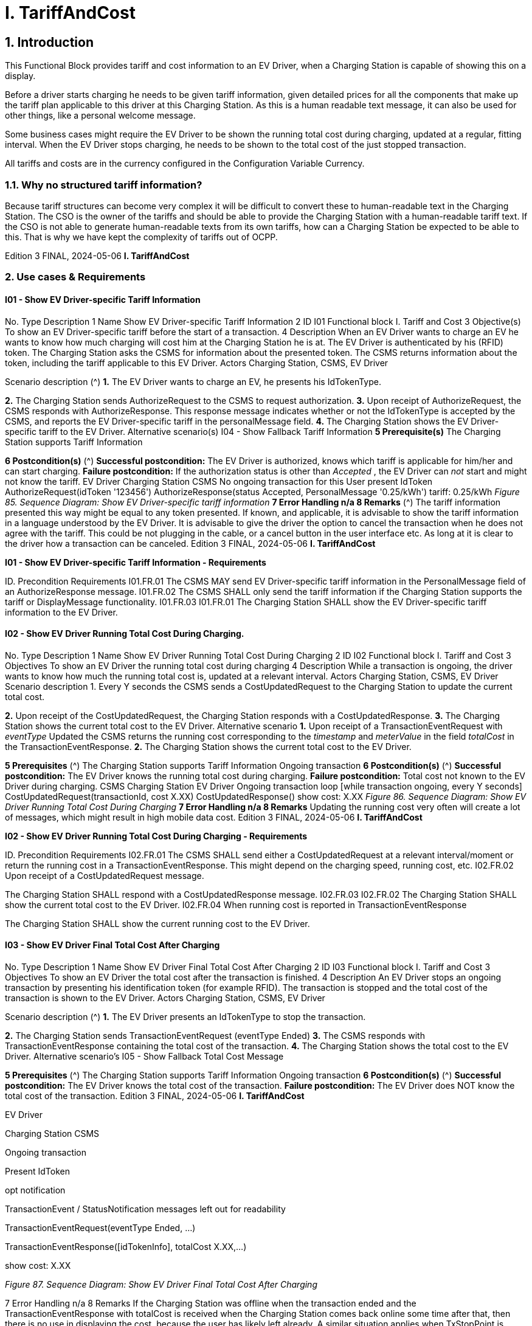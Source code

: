 = I. TariffAndCost
:!chapter-number:

== 1. Introduction

This Functional Block provides tariff and cost information to an EV Driver, when a Charging Station is capable of showing this on a
display.

Before a driver starts charging he needs to be given tariff information, given detailed prices for all the components that make up the
tariff plan applicable to this driver at this Charging Station. As this is a human readable text message, it can also be used for other
things, like a personal welcome message.

Some business cases might require the EV Driver to be shown the running total cost during charging, updated at a regular, fitting
interval. When the EV Driver stops charging, he needs to be shown to the total cost of the just stopped transaction.

All tariffs and costs are in the currency configured in the Configuration Variable Currency.

=== 1.1. Why no structured tariff information?

Because tariff structures can become very complex it will be difficult to convert these to human-readable text in the Charging
Station. The CSO is the owner of the tariffs and should be able to provide the Charging Station with a human-readable tariff text. If
the CSO is not able to generate human-readable texts from its own tariffs, how can a Charging Station be expected to be able to
this. That is why we have kept the complexity of tariffs out of OCPP.

Edition 3 FINAL, 2024-05-06 **I. TariffAndCost**


=== 2. Use cases & Requirements

==== I01 - Show EV Driver-specific Tariff Information


No. Type Description
1 Name Show EV Driver-specific Tariff Information
2 ID I01
Functional block I. Tariff and Cost
3 Objective(s) To show an EV Driver-specific tariff before the start of a transaction.
4 Description When an EV Driver wants to charge an EV he wants to know how much charging will cost him at
the Charging Station he is at. The EV Driver is authenticated by his (RFID) token. The Charging
Station asks the CSMS for information about the presented token. The CSMS returns information
about the token, including the tariff applicable to this EV Driver.
Actors Charging Station, CSMS, EV Driver

Scenario description (^) **1.** The EV Driver wants to charge an EV, he presents his IdTokenType.

**2.** The Charging Station sends AuthorizeRequest to the CSMS to request authorization.
**3.** Upon receipt of AuthorizeRequest, the CSMS responds with AuthorizeResponse. This response
message indicates whether or not the IdTokenType is accepted by the CSMS, and reports the EV
Driver-specific tariff in the personalMessage field.
**4.** The Charging Station shows the EV Driver-specific tariff to the EV Driver.
Alternative scenario(s) I04 - Show Fallback Tariff Information
**5 Prerequisite(s)** The Charging Station supports Tariff Information

**6 Postcondition(s)** (^) **Successful postcondition:**
The EV Driver is authorized, knows which tariff is applicable for him/her and can start charging.
**Failure postcondition:**
If the authorization status is other than _Accepted_ , the EV Driver can _not_ start and might not know
the tariff.
EV Driver
Charging Station CSMS
No ongoing transaction
for this User
present IdToken
AuthorizeRequest(idToken  '123456')
AuthorizeResponse(status  Accepted,
PersonalMessage  '0.25/kWh')
tariff: 0.25/kWh
_Figure 85. Sequence Diagram: Show EV Driver-specific tariff information_
**7 Error Handling n/a
8 Remarks** (^) The tariff information presented this way might be equal to any token presented.
If known, and applicable, it is advisable to show the tariff information in a language understood by
the EV Driver.
It is advisable to give the driver the option to cancel the transaction when he does not agree with
the tariff. This could be not plugging in the cable, or a cancel button in the user interface etc. As
long at it is clear to the driver how a transaction can be canceled.
Edition 3 FINAL, 2024-05-06 **I. TariffAndCost**


**I01 - Show EV Driver-specific Tariff Information - Requirements**


ID. Precondition Requirements
I01.FR.01 The CSMS MAY send EV Driver-specific tariff information in the
PersonalMessage field of an AuthorizeResponse message.
I01.FR.02 The CSMS SHALL only send the tariff information if the Charging
Station supports the tariff or DisplayMessage functionality.
I01.FR.03 I01.FR.01 The Charging Station SHALL show the EV Driver-specific tariff
information to the EV Driver.

==== I02 - Show EV Driver Running Total Cost During Charging.


No. Type Description
1 Name Show EV Driver Running Total Cost During Charging
2 ID I02
Functional block I. Tariff and Cost
3 Objectives To show an EV Driver the running total cost during charging
4 Description While a transaction is ongoing, the driver wants to know how much the running total cost is,
updated at a relevant interval.
Actors Charging Station, CSMS, EV Driver
Scenario description 1. Every Y seconds the CSMS sends a CostUpdatedRequest to the Charging Station to update the
current total cost.

**2.** Upon receipt of the CostUpdatedRequest, the Charging Station responds with a
CostUpdatedResponse.
**3.** The Charging Station shows the current total cost to the EV Driver.
Alternative scenario **1.** Upon receipt of a TransactionEventRequest with _eventType_  Updated the CSMS returns the
running cost corresponding to the _timestamp_ and _meterValue_ in the field _totalCost_ in the
TransactionEventResponse.
**2.** The Charging Station shows the current total cost to the EV Driver.

**5 Prerequisites** (^) The Charging Station supports Tariff Information
Ongoing transaction
**6 Postcondition(s)** (^) **Successful postcondition:**
The EV Driver knows the running total cost during charging.
**Failure postcondition:**
Total cost not known to the EV Driver during charging.
CSMS Charging Station
EV Driver
Ongoing transaction
loop [while transaction ongoing, every Y seconds]
CostUpdatedRequest(transactionId, cost  X.XX)
CostUpdatedResponse()
show cost: X.XX
_Figure 86. Sequence Diagram: Show EV Driver Running Total Cost During Charging_
**7 Error Handling n/a
8 Remarks** Updating the running cost very often will create a lot of messages, which might result in high
mobile data cost.
Edition 3 FINAL, 2024-05-06 **I. TariffAndCost**


**I02 - Show EV Driver Running Total Cost During Charging - Requirements**


ID. Precondition Requirements
I02.FR.01 The CSMS SHALL send either a CostUpdatedRequest at a
relevant interval/moment or return the running cost in a
TransactionEventResponse. This might depend on the charging
speed, running cost, etc.
I02.FR.02 Upon receipt of a CostUpdatedRequest
message.


The Charging Station SHALL respond with a
CostUpdatedResponse message.
I02.FR.03 I02.FR.02 The Charging Station SHALL show the current total cost to the
EV Driver.
I02.FR.04 When running cost is reported in
TransactionEventResponse


The Charging Station SHALL show the current running cost to
the EV Driver.

==== I03 - Show EV Driver Final Total Cost After Charging


No. Type Description
1 Name Show EV Driver Final Total Cost After Charging
2 ID I03
Functional block I. Tariff and Cost
3 Objectives To show an EV Driver the total cost after the transaction is finished.
4 Description An EV Driver stops an ongoing transaction by presenting his identification token (for example
RFID). The transaction is stopped and the total cost of the transaction is shown to the EV Driver.
Actors Charging Station, CSMS, EV Driver

Scenario description (^) **1.** The EV Driver presents an IdTokenType to stop the transaction.

**2.** The Charging Station sends TransactionEventRequest (eventType  Ended)
**3.** The CSMS responds with TransactionEventResponse containing the total cost of the
transaction.
**4.** The Charging Station shows the total cost to the EV Driver.
Alternative scenario’s I05 - Show Fallback Total Cost Message

**5 Prerequisites** (^) The Charging Station supports Tariff Information
Ongoing transaction
**6 Postcondition(s)** (^) **Successful postcondition:**
The EV Driver knows the total cost of the transaction.
**Failure postcondition:**
The EV Driver does NOT know the total cost of the transaction.
Edition 3 FINAL, 2024-05-06 **I. TariffAndCost**



EV Driver


Charging Station CSMS


Ongoing transaction


Present IdToken


opt
notification


TransactionEvent / StatusNotification
messages left out for readability


TransactionEventRequest(eventType  Ended, ...)


TransactionEventResponse([idTokenInfo], totalCost  X.XX,...)


show cost: X.XX

_Figure 87. Sequence Diagram: Show EV Driver Final Total Cost After Charging_


7 Error Handling n/a
8 Remarks If the Charging Station was offline when the transaction ended and the
TransactionEventResponse with totalCost is received when the Charging Station comes back
online some time after that, then there is no use in displaying the cost, because the user has likely
left already. A similar situation applies when TxStopPoint is defined as ParkingBayOccupancy,
in which case the EV must leave the Charging Station to cause the transaction to end.


The scenario description and sequence diagram above are based on the Configuration Variable
for stop transaction being configured as follows.
TxStopPoint: ParkingBayOccupancy, EVConnected, Authorized
This use-case is also valid for other configurations, but then the transaction might stop at another
moment, which might change the sequence in which message are send. For more details see the
use case: E06 - Stop Transaction options

**I03 - Show EV Driver Final Total Cost After Charging - Requirements**


ID. Precondition Requirements
I03.FR.01 When transaction is stopped The Charging Station SHALL send a TransactionEventRequest
(eventType  Ended) to the CSMS.

I03.FR.02 (^) I03.FR.01 AND
When Total Cost is known to the CSMS.
The CSMS SHALL send the total cost of the transaction in the
totalCost field of the TransactionEventResponse message.
I03.FR.03 (^) I03.FR.02 AND
Charging Station was online when transaction
stopped
The Charging Station SHALL display the total cost to the EV
Driver.
I03.FR.04 To indicate a free transaction, the CSMS SHALL set _totalCost_ to
0.00. Thus omitting _totalCost_ does not imply that the transaction
was free.
I03.FR.05 (^) I02.FR.02 AND
TxStopPoint is defined as
ParkingBayOccupancy
The Charging Station SHOULD NOT display the total cost to the
EV Driver. (Driver has left already).

==== I04 - Show Fallback Tariff Information


No. Type Description
1 Name Show Fallback Tariff Information
2 ID I04
Functional block I. Tariff and Cost

Edition 3 FINAL, 2024-05-06 **I. TariffAndCost**



No. Type Description
3 Objective(s) To show an EV Driver some information, generic tariff, a message etc., when the Charging Station
cannot retrieve tariff information for this EV Driver.
4 Description When an EV Driver wants to charge an EV, he wants an indication of how much charging will cost
him at the Charging Station he is at, but the Charging Station cannot get a specific tariff for this
EV Driver (for example: the Charging Station is Offline , or no EV Driver-specific tariff is available).
For such scenarios, a fallback tariff information message can be configured in the Charging
Station.
Actors Charging Station, EV Driver

Scenario description (^) **1.** The EV Driver wants to charge an EV, he presents his IdTokenType.

**2.** The Charging Station authorizes the EV Driver against the Authorization Cache
**3.** The Charging Station shows the TariffFallbackMessage to the EV Driver.
Alternative scenario’s I01 - Show EV Driver-specific Tariff Information

**5 Prerequisites** (^) The Charging Station supports Tariff Information
the Configuration Variable: TariffFallbackMessage is configured.
**6 Postcondition(s)** (^) **Successful postcondition:**
EV Driver has been shown the fallback tariff information message
**Failure postcondition:**
EV Driver has no information about the tariff at this Charging Station.
EV Driver
Charging Station CSMS
present IdToken
alt [if Charging Station is offline]
check authorization cache()
TariffFallbackMessage
[No specific tariff is available]
AuthorizeRequest(idToken)
AuthorizeResponse(...)
TariffFallbackMessage
_Figure 88. Sequence Diagram: Show Fallback Tariff Information_
**7 Error Handling n/a
8 Remarks** n/a
**I04 - Show Fallback Tariff Information - Requirements
ID. Precondition Requirements**
I04.FR.01 When the Charging Station cannot get a specific
tariff for the EV Driver (for example: the
Charging Station is Offline, or no EV Driver-
specific tariff is available.)
The Charging Station SHALL display a fallback tariff information
message to the EV Driver, which is configured in the
Configuration Variable: TariffFallbackMessage.
I04.FR.02 The CSMS MAY configure the TariffFallbackMessage via the
Configuration Variable: TariffFallbackMessage.
Edition 3 FINAL, 2024-05-06 **I. TariffAndCost**


==== I05 - Show Fallback Total Cost Message


No. Type Description
1 Name Show Fallback Total Cost Message
2 ID I05
Functional block I. Tariff and Cost
3 Objectives To show an EV Driver a message instead of the actual total cost when the Charging Station is
Offline when a transaction is stopped.
4 Description When an EV Driver wants to stop an ongoing transaction, but the Charging Station is Offline. The
transaction will be stopped as described earlier. The Charging Station cannot retrieve the total
cost for the stopped transaction. The EV Driver needs to be given some message, this message
can be configured in the Configuration Variable: TotalCostFallbackMessage.
Actors Charging Station, EV Driver

Scenario description (^) **1.** The EV Driver presents IdTokenType to stop the transaction.

**2.** The Charging Station stops the energy offer.
**3.** The Charging Station shows the TotalCostFallbackMessage to the EV Driver.
Alternative scenario’s I03 - Show EV Driver Final Total Cost After Charging

**5 Prerequisites** (^) The Charging Station supports Tariff Information
The Charging Station is _Offline_
the Configuration Variable: TotalCostFallbackMessage is configured.
**6 Postcondition(s)** (^) **Successful postcondition:**
The EV Driver has received a pre-configured fallback message.
**Failure postcondition:**
The EV Driver has not received a pre-configured fallback message.
EV Driver
Charging Station
Ongoing transaction
present IdToken
opt [if (id  startId) or (GroupId  GroupId of startId)]
stop energy offer
opt [if cable not permanently attached]
unlock connector
TotalCostFallbackMessage
_Figure 89. Sequence Diagram: Show Fallback Total Cost Message_
**7 Error Handling n/a
8 Remarks** n/a
**I05 - Show Fallback Total Cost Message - Requirements
ID. Precondition Requirements**
I05.FR.01 The CSMS MAY configure the fallback total cost information
message via the Configuration Variable:
TotalCostFallbackMessage.
Edition 3 FINAL, 2024-05-06 **I. TariffAndCost**



ID. Precondition Requirements
I05.FR.02 When the Charging Station cannot retrieve the
total cost for the stopped transaction, because
the Charging Station is offline.


The Charging Station SHALL show a fallback total cost
information message to the EV Driver.

==== I06 - Update Tariff Information During Transaction


No. Type Description
1 Name Update Tariff Information During Transaction
2 ID I06
Functional block I. Tariff and Cost
3 Objectives To show an EV Driver updated tariff information during a transaction.
4 Description During charging (especially DC fast charging) it might be useful to show the EV driver updated
tariff information when it becomes available.
Example: If a tariff has a bandwidth:
charging will cost between 0,25 and 0,40 euro/kWh depending on current energy price. Current
price is 0,28 euro/kWh.
Then when the price changing, this tariff information needs to be updated:
charging will cost between 0,25 and 0,40 euro/kWh depending on current energy price. Current
price is 0,32 euro/kWh.
Scenario description 1. The Charging Station sends TransactionEventRequest (eventType  Updated) messages during
the transaction.

**2.** When the CSMS receives a TransactionEventRequest message it checks if there is updated
tariff information available.
**3.** The CSMS acknowledges with a TransactionEventResponse message, which contains the
updated tariff information if available.

**5 Prerequisites** (^) The Charging Station supports Tariff Information
There is a transaction ongoing
**6 Postcondition(s)** (^) **Successful postcondition:**
The updated tariff information is shown to the EV Driver.
**Failure postcondition:**
The EV Driver has not been shown the updated tariff information.
Charging Station CSMS
A transaction is ongoing.
TransactionEventRequest(eventType  Updated,...)
Check for updated
tariff information
TransactionEventResponse(PersonalMessage,...)
_Figure 90. Sequence Diagram: Update Tariff Information During Transaction_
**7 Error Handling n/a
8 Remarks** There may be a policy or a legal requirement in place, that the tariff communicated at the start of
the transaction must be used for the entire transaction, in which case no updated tariff
information should be sent during the transaction.
Edition 3 FINAL, 2024-05-06 **I. TariffAndCost**


**I06 - Update Tariff Information During Transaction - Requirements**


ID. Precondition Requirements
I06.FR.01 When the CSMS receives a
TransactionEventRequest (eventType =
Updated) from the Charging Station.


The CSMS SHALL check if there is updated tariff information
available.

I06.FR.02 (^) I06.FR.01 AND
When there is updated tariff information
available.
The CSMS SHALL respond with a TransactionEventResponse
message to the Charging Station, containing the updated tariff
information in the PersonalMessage field.
I06.FR.03 I06.FR.02 The Charging Station SHALL display the updated tariff
information to the EV Driver.

